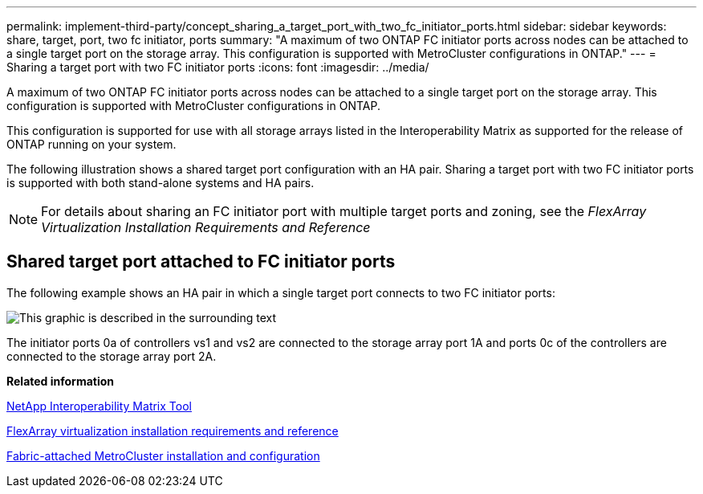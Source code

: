 ---
permalink: implement-third-party/concept_sharing_a_target_port_with_two_fc_initiator_ports.html
sidebar: sidebar
keywords: share, target, port, two fc initiator, ports
summary: "A maximum of two ONTAP FC initiator ports across nodes can be attached to a single target port on the storage array. This configuration is supported with MetroCluster configurations in ONTAP."
---
= Sharing a target port with two FC initiator ports
:icons: font
:imagesdir: ../media/

[.lead]
A maximum of two ONTAP FC initiator ports across nodes can be attached to a single target port on the storage array. This configuration is supported with MetroCluster configurations in ONTAP.

This configuration is supported for use with all storage arrays listed in the Interoperability Matrix as supported for the release of ONTAP running on your system.

The following illustration shows a shared target port configuration with an HA pair. Sharing a target port with two FC initiator ports is supported with both stand-alone systems and HA pairs.

[NOTE]
====
For details about sharing an FC initiator port with multiple target ports and zoning, see the _FlexArray Virtualization Installation Requirements and Reference_
====

== Shared target port attached to FC initiator ports

The following example shows an HA pair in which a single target port connects to two FC initiator ports:

image::../media/shared_target_ports.gif[This graphic is described in the surrounding text]

The initiator ports 0a of controllers vs1 and vs2 are connected to the storage array port 1A and ports 0c of the controllers are connected to the storage array port 2A.

*Related information*

https://mysupport.netapp.com/matrix[NetApp Interoperability Matrix Tool]

https://docs.netapp.com/ontap-9/topic/com.netapp.doc.vs-irrg/home.html[FlexArray virtualization installation requirements and reference]

https://docs.netapp.com/us-en/ontap-metrocluster/install-fc/index.html[Fabric-attached MetroCluster installation and configuration]
